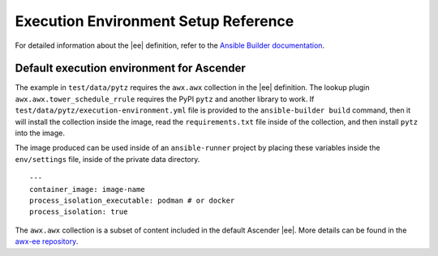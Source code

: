 
Execution Environment Setup Reference
=======================================

For detailed information about the |ee| definition,
refer to the `Ansible Builder documentation <https://ansible.readthedocs.io/projects/builder/en/latest/definition/#execution-environment-definition>`_.

Default execution environment for Ascender
--------------------------------------

The example in ``test/data/pytz`` requires the ``awx.awx`` collection in the |ee| definition. The lookup plugin ``awx.awx.tower_schedule_rrule`` requires the PyPI ``pytz`` and another library to work. If ``test/data/pytz/execution-environment.yml`` file is provided to the ``ansible-builder build`` command, then it will install the collection inside the image, read the ``requirements.txt`` file inside of the collection, and then install ``pytz`` into the image.

The image produced can be used inside of an ``ansible-runner`` project by placing these variables inside the ``env/settings`` file, inside of the private data directory.

::

	---
	container_image: image-name
	process_isolation_executable: podman # or docker
	process_isolation: true

The ``awx.awx`` collection is a subset of content included in the default Ascender |ee|. More details can be found in the `awx-ee repository <https://github.com/ansible/awx-ee>`_.
